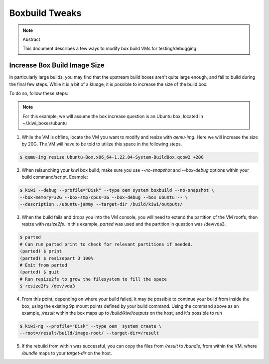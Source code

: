 Boxbuild Tweaks
===============

.. note:: Abstract

   This document describes a few ways to modify
   box build VMs for testing/debugging.

Increase Box Build Image Size
-----------------------------

In particularly large builds, you may find that the 
upstream build boxes aren't quite large enough, and
fail to build during the final few steps. While it 
is a bit of a kludge, it is possible to increase the
size of the build box.

To do so, follow these steps:

.. note:: For this example, we will assume the box increase
   question is an Ubuntu box, located in ~/.kiwi_boxes/ubuntu

1. While the VM is offline, locate the VM you want to modify
   and resize with `qemu-img`. Here we will increase the size 
   by 20G. The VM will have to be told to utilize this space in
   the following steps.
   
.. code:: bash
  
  $ qemu-img resize Ubuntu-Box.x86_64-1.22.04-System-BuildBox.qcow2 +20G

2. When relaunching your `kiwi` box build, make sure you use `--no-snapshot`
   and `--box-debug` options within your build command/script. Example:
   
.. code:: bash

   $ kiwi --debug --profile="Disk" --type oem system boxbuild --no-snapshot \
   --box-memory=32G --box-smp-cpus=16 --box-debug --box ubuntu -- \ 
   --description ./ubuntu-jammy --target-dir /build/kiwi/outputs/
  
3. When the build fails and drops you into the VM console, you will
   need to extend the partition of the VM rootfs, then resize with
   `resize2fs`. In this example, `parted` was used and the partition
   in question was /dev/vda3.
   
.. code:: bash

   $ parted
   # Can run parted print to check for relevant partitions if needed.
   (parted) $ print
   (parted) $ resizepart 3 100%
   # Exit from parted
   (parted) $ quit
   # Run resize2fs to grow the filesystem to fill the space
   $ resize2fs /dev/vda3

4. From this point, depending on where your build failed, it may be
   possible to continue your build from inside the box, using the 
   existing 9p mount points defined by your build command. Using the
   command above as an example, `/result` within the box maps up to 
   `/build/kiwi/outputs` on the host, and it's possible to run 
   
.. code:: bash

   $ kiwi-ng --profile="Disk" --type oem  system create \
   --root=/result/build/image-root/ --target-dir=/result

5. If the rebuild from within was successful, you can copy the files
   from `/result` to `/bundle`, from within the VM, where `/bundle`
   maps to your `target-dir` on the host.

